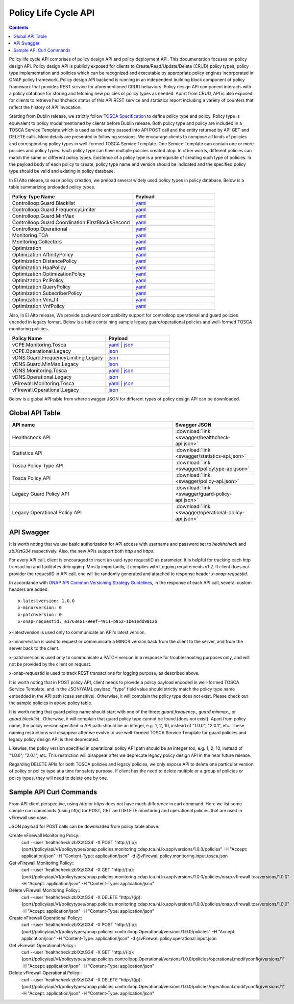 .. This work is licensed under a
.. Creative Commons Attribution 4.0 International License.
.. http://creativecommons.org/licenses/by/4.0

.. _api-label:

Policy Life Cycle API
#####################

.. contents::
    :depth: 2 


Policy life cycle API comprises of policy design API and policy deployment API. This documentation focuses on policy 
design API. Policy design API is publicly exposed for clients to Create/Read/Update/Delete (CRUD) policy types, policy type 
implementation and policies which can be recognized and executable by appropriate policy engines incorporated in ONAP 
policy framework. Policy design API backend is running in an independent building block component of policy framework 
that provides REST service for aforementioned CRUD behaviors. Policy design API component interacts with a policy database 
for storing and fetching new policies or policy types as needed. Apart from CRUD, API is also exposed for clients to retrieve
healthcheck status of this API REST service and statistics report including a variety of counters that reflect the history 
of API invocation.

Starting from Dublin release, we strictly follow `TOSCA Specification <http://docs.oasis-open.org/tosca/TOSCA-Simple-Profile-YAML/v1.1/TOSCA-Simple-Profile-YAML-v1.1.pdf>`_ 
to define policy type and policy. Policy type is equivalent to policy model mentioned by clients before Dublin release.
Both policy type and policy are included in a TOSCA Service Template which is used as the entity passed into API POST call 
and the entity returned by API GET and DELETE calls. More details are presented in following sessions.
We encourage clients to compose all kinds of policies and corresponding policy types in well-formed TOSCA Service Template. 
One Service Template can contain one or more policies and policy types. Each policy type can have multiple policies created 
atop. In other words, different policies can match the same or different policy types. Existence of a policy type is a prerequisite
of creating such type of policies. In the payload body of each policy to create, policy type name and version should be indicated and
the specified policy type should be valid and existing in policy database. 

In El Alto release, to ease policy creation, we preload several widely used policy types in policy database. Below is a table summarizing 
preloaded policy types.

.. csv-table::
   :header: "Policy Type Name", "Payload"
   :widths: 15,10

   "Controlloop.Guard.Blacklist", `yaml <https://github.com/onap/policy-models/blob/master/models-examples/src/main/resources/policytypes/onap.policies.controlloop.guard.Blacklist.yaml>`_
   "Controlloop.Guard.FrequencyLimiter", `yaml <https://github.com/onap/policy-models/blob/master/models-examples/src/main/resources/policytypes/onap.policies.controlloop.guard.FrequencyLimiter.yaml>`_
   "Controlloop.Guard.MinMax", `yaml <https://github.com/onap/policy-models/blob/master/models-examples/src/main/resources/policytypes/onap.policies.controlloop.guard.MinMax.yaml>`_
   "Controlloop.Guard.Coordination.FirstBlocksSecond", `yaml <https://github.com/onap/policy-models/blob/master/models-examples/src/main/resources/policytypes/onap.policies.controlloop.guard.coordination.FirstBlocksSecond.yaml>`_
   "Controlloop.Operational", `yaml <https://github.com/onap/policy-models/blob/master/models-examples/src/main/resources/policytypes/onap.policies.controlloop.Operational.yaml>`_
   "Monitoring.TCA", `yaml <https://github.com/onap/policy-models/blob/master/models-examples/src/main/resources/policytypes/onap.policies.monitoring.cdap.tca.hi.lo.app.yaml>`_
   "Monitoring.Collectors", `yaml <https://github.com/onap/policy-models/blob/master/models-examples/src/main/resources/policytypes/onap.policies.monitoring.dcaegen2.collectors.datafile.datafile-app-server.yaml>`_
   "Optimization", `yaml <https://github.com/onap/policy-models/blob/master/models-examples/src/main/resources/policytypes/onap.policies.Optimization.yaml>`_
   "Optimization.AffinityPolicy", `yaml <https://github.com/onap/policy-models/blob/master/models-examples/src/main/resources/policytypes/onap.policies.optimization.AffinityPolicy.yaml>`_
   "Optimization.DistancePolicy", `yaml <https://github.com/onap/policy-models/blob/master/models-examples/src/main/resources/policytypes/onap.policies.optimization.DistancePolicy.yaml>`_
   "Optimization.HpaPolicy", `yaml <https://github.com/onap/policy-models/blob/master/models-examples/src/main/resources/policytypes/onap.policies.optimization.HpaPolicy.yaml>`_
   "Optimization.OptimizationPolicy", `yaml <https://github.com/onap/policy-models/blob/master/models-examples/src/main/resources/policytypes/onap.policies.optimization.OptimizationPolicy.yaml>`_
   "Optimization.PciPolicy", `yaml <https://github.com/onap/policy-models/blob/master/models-examples/src/main/resources/policytypes/onap.policies.optimization.PciPolicy.yaml>`_
   "Optimization.QueryPolicy", `yaml <https://github.com/onap/policy-models/blob/master/models-examples/src/main/resources/policytypes/onap.policies.optimization.QueryPolicy.yaml>`_
   "Optimization.SubscriberPolicy", `yaml <https://github.com/onap/policy-models/blob/master/models-examples/src/main/resources/policytypes/onap.policies.optimization.SubscriberPolicy.yaml>`_
   "Optimization.Vim_fit", `yaml <https://github.com/onap/policy-models/blob/master/models-examples/src/main/resources/policytypes/onap.policies.optimization.Vim_fit.yaml>`_
   "Optimization.VnfPolicy", `yaml <https://github.com/onap/policy-models/blob/master/models-examples/src/main/resources/policytypes/onap.policies.optimization.VnfPolicy.yaml>`_

Also, in El Alto release, We provide backward compatibility support for controlloop operational and guard 
policies encoded in legacy format. Below is a table containing sample legacy guard/operational policies and 
well-formed TOSCA monitoring policies.

.. csv-table::
   :header: "Policy Name", "Payload"
   :widths: 15,10

   "vCPE.Monitoring.Tosca", `yaml <https://github.com/onap/policy-models/blob/master/models-examples/src/main/resources/policies/vCPE.policy.monitoring.input.tosca.yaml>`_ | `json <https://github.com/onap/policy-models/blob/master/models-examples/src/main/resources/policies/vCPE.policy.monitoring.input.tosca.json>`_
   "vCPE.Operational.Legacy", `json <https://github.com/onap/policy-models/blob/master/models-examples/src/main/resources/policies/vCPE.policy.operational.input.json>`_
   "vDNS.Guard.FrequencyLimiting.Legacy", `json <https://github.com/onap/policy-models/blob/master/models-examples/src/main/resources/policies/vDNS.policy.guard.frequency.input.json>`_
   "vDNS.Guard.MinMax.Legacy", `json <https://github.com/onap/policy-models/blob/master/models-examples/src/main/resources/policies/vDNS.policy.guard.minmax.input.json>`_
   "vDNS.Monitoring.Tosca", `yaml <https://github.com/onap/policy-models/blob/master/models-examples/src/main/resources/policies/vDNS.policy.monitoring.input.tosca.yaml>`_ | `json <https://github.com/onap/policy-models/blob/master/models-examples/src/main/resources/policies/vDNS.policy.monitoring.input.tosca.json>`_
   "vDNS.Operational.Legacy", `json <https://github.com/onap/policy-models/blob/master/models-examples/src/main/resources/policies/vDNS.policy.operational.input.json>`_
   "vFirewall.Monitoring.Tosca", `yaml <https://github.com/onap/policy-models/blob/master/models-examples/src/main/resources/policies/vFirewall.policy.monitoring.input.tosca.yaml>`_ | `json <https://github.com/onap/policy-models/blob/master/models-examples/src/main/resources/policies/vFirewall.policy.monitoring.input.tosca.json>`_
   "vFirewall.Operational.Legacy", `json <https://github.com/onap/policy-models/blob/master/models-examples/src/main/resources/policies/vFirewall.policy.operational.input.json>`_


Below is a global API table from where swagger JSON for different types of policy design API can be downloaded.  

Global API Table
--------------------
.. csv-table::
   :header: "API name", "Swagger JSON"
   :widths: 10,5

   "Healthcheck API", ":download:`link <swagger/healthcheck-api.json>`"
   "Statistics API", ":download:`link <swagger/statistics-api.json>`"
   "Tosca Policy Type API", ":download:`link <swagger/policytype-api.json>`"
   "Tosca Policy API", ":download:`link <swagger/policy-api.json>`"
   "Legacy Guard Policy API", ":download:`link <swagger/guard-policy-api.json>`"
   "Legacy Operational Policy API", ":download:`link <swagger/operational-policy-api.json>`"

API Swagger
--------------------

It is worth noting that we use basic authorization for API access with username and password set to *healthcheck* and *zb!XztG34* respectively. 
Also, the new APIs support both *http* and *https*.

For every API call, client is encouraged to insert an uuid-type requestID as parameter. It is helpful for tracking each http transaction 
and facilitates debugging. Mostly importantly, it complies with Logging requirements v1.2. If client does not provider the requestID in API call,
one will be randomly generated and attached to response header *x-onap-requestid*.

In accordance with `ONAP API Common Versioning Strategy Guidelines <https://wiki.onap.org/display/DW/ONAP+API+Common+Versioning+Strategy+%28CVS%29+Guidelines>`_,
in the response of each API call, several custom headers are added::

    x-latestversion: 1.0.0  
    x-minorversion: 0    
    x-patchversion: 0 
    x-onap-requestid: e1763e61-9eef-4911-b952-1be1edd9812b
    
x-latestversion is used only to communicate an API's latest version.

x-minorversion is used to request or communicate a MINOR version back from the client to the server, and from the server back to the client.

x-patchversion is used only to communicate a PATCH version in a response for troubleshooting purposes only, and will not be provided by the client on request.

x-onap-requestid is used to track REST transactions for logging purpose, as described above.
    

.. swaggerv2doc:: swagger/healthcheck-api.json

.. swaggerv2doc:: swagger/statistics-api.json

.. swaggerv2doc:: swagger/policytype-api.json

.. swaggerv2doc:: swagger/policy-api.json

It is worth noting that in POST policy API, client needs to provide a policy payload encoded in well-formed TOSCA Service Template, and 
in the JSON/YAML payload, "type" field value should strictly match the policy type name embedded in the API path (case sensitive). 
Otherwise, it will complain the policy type does not exist. Please check out the sample policies in above policy table.

.. swaggerv2doc:: swagger/guard-policy-api.json

It is worth noting that guard policy name should start with one of the three: *guard.frequency.*, *guard.minmax.*, or *guard.blacklist.*.
Otherwise, it will complain that guard policy type cannot be found (does not exist). Apart from policy name, the policy version specified 
in API path should be an integer, e.g. 1, 2, 10, instead of "1.0.0", "2.0.1", etc.
These naming restrictions will disappear after we evolve to use well-formed TOSCA Service Template for guard policies and 
legacy policy design API is then deprecated.

.. swaggerv2doc:: swagger/operational-policy-api.json

Likewise, the policy version specified in operational policy API path should be an integer too, e.g. 1, 2, 10, instead of 
"1.0.0", "2.0.1", etc. This restriction will disappear after we deprecate legacy policy design API in the near future release.


Regarding DELETE APIs for both TOSCA policies and legacy policies, we only expose API to delete one particular version of policy 
or policy type at a time for safety purpose. If client has the need to delete multiple or a group of policies or policy types, 
they will need to delete one by one.  

Sample API Curl Commands
-------------------------

From API client perspective, using *http* or *https* does not have much difference in curl command. Here we list some sample curl commands (using *http*) 
for POST, GET and DELETE monitoring and operational policies that are used in vFirewall use case. 

JSON payload for POST calls can be downloaded from policy table above.

Create vFirewall Monitoring Policy::
  curl --user 'healthcheck:zb!XztG34' -X POST "http://{ip}:{port}/policy/api/v1/policytypes/onap.policies.monitoring.cdap.tca.hi.lo.app/versions/1.0.0/policies" -H "Accept: application/json" -H "Content-Type: application/json" -d @vFirewall.policy.monitoring.input.tosca.json

Get vFirewall Monitoring Policy::
  curl --user 'healthcheck:zb!XztG34' -X GET "http://{ip}:{port}/policy/api/v1/policytypes/onap.policies.monitoring.cdap.tca.hi.lo.app/versions/1.0.0/policies/onap.vfirewall.tca/versions/1.0.0" -H "Accept: application/json" -H "Content-Type: application/json"
  
Delete vFirewall Monitoring Policy::
  curl --user 'healthcheck:zb!XztG34' -X DELETE "http://{ip}:{port}/policy/api/v1/policytypes/onap.policies.monitoring.cdap.tca.hi.lo.app/versions/1.0.0/policies/onap.vfirewall.tca/versions/1.0.0" -H "Accept: application/json" -H "Content-Type: application/json"

Create vFirewall Operational Policy::
  curl --user 'healthcheck:zb!XztG34' -X POST "http://{ip}:{port}/policy/api/v1/policytypes/onap.policies.controlloop.Operational/versions/1.0.0/policies" -H "Accept: application/json" -H "Content-Type: application/json" -d @vFirewall.policy.operational.input.json
  
Get vFirewall Operational Policy::
  curl --user 'healthcheck:zb!XztG34' -X GET "http://{ip}:{port}/policy/api/v1/policytypes/onap.policies.controlloop.Operational/versions/1.0.0/policies/operational.modifyconfig/versions/1" -H "Accept: application/json" -H "Content-Type: application/json"
  
Delete vFirewall Operational Policy::
  curl --user 'healthcheck:zb!XztG34' -X DELETE "http://{ip}:{port}/policy/api/v1/policytypes/onap.policies.controlloop.Operational/versions/1.0.0/policies/operational.modifyconfig/versions/1" -H "Accept: application/json" -H "Content-Type: application/json"

  
